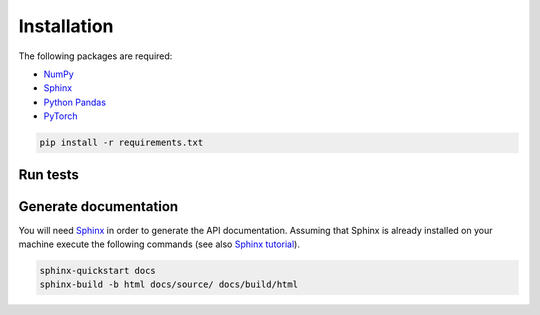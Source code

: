 Installation
============

The following packages are required:

- `NumPy <https://numpy.org/>`_
- `Sphinx <https://www.sphinx-doc.org/en/master/>`_
- `Python Pandas <https://pandas.pydata.org/>`_
- `PyTorch <https://pytorch.org/>`_

.. code-block:: console

	pip install -r requirements.txt
	
Run tests
---------

Generate documentation
----------------------

You will need `Sphinx <https://www.sphinx-doc.org/en/master/>`_ in order to generate the API documentation. Assuming that Sphinx is already installed
on your machine execute the following commands (see also `Sphinx tutorial <https://www.sphinx-doc.org/en/master/tutorial/index.html>`_). 

.. code-block:: console

	sphinx-quickstart docs
	sphinx-build -b html docs/source/ docs/build/html




